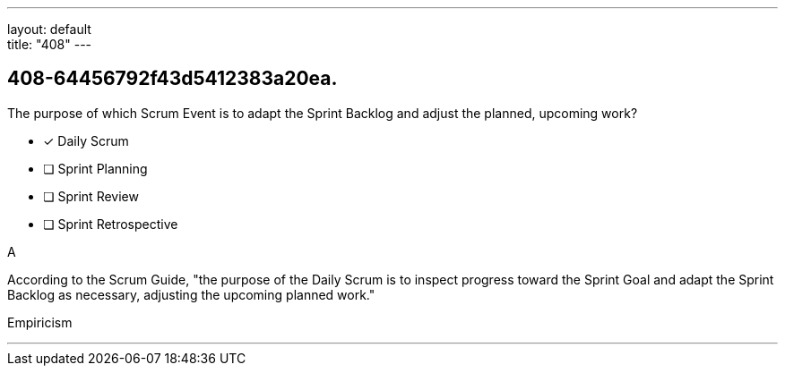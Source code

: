 ---
layout: default + 
title: "408"
---


[#question]
== 408-64456792f43d5412383a20ea.

****

[#query]
--
The purpose of which Scrum Event is to adapt the Sprint Backlog and adjust the planned, upcoming work?
--

[#list]
--
* [*] Daily Scrum
* [ ] Sprint Planning
* [ ] Sprint Review
* [ ] Sprint Retrospective

--
****

[#answer]
A

[#explanation]
--
According to the Scrum Guide, "the purpose of the Daily Scrum is to inspect progress toward the Sprint Goal and adapt the Sprint Backlog as necessary, adjusting the upcoming planned work."
--

[#ka]
Empiricism

'''

